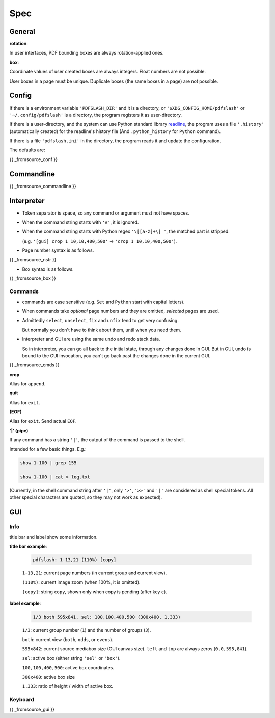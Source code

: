 
Spec
====

General
-------

**rotation**:

In user interfaces,
PDF bounding boxes are always rotation-applied ones.

**box**:

Coordinate values of user created boxes are always integers.
Float numbers are not possible.

User boxes in a page must be unique.
Duplicate boxes (the same boxes in a page) are not possible.


Config
------

If there is a environment variable ``'PDFSLASH_DIR'``
and it is a directory,
or ``'$XDG_CONFIG_HOME/pdfslash'`` or ``'~/.config/pdfslash'``
is a directory,
the program registers it as user-directory.

If there is a user-directory,
and the system can use Python standard library
`readline <https://docs.python.org/3/library/readline.html>`__,
the program uses a file ``'.history'`` (automatically created)
for the readline's history file
(And ``.python_history`` for ``Python`` command).

If there is a file ``'pdfslash.ini'`` in the directory,
the program reads it and update the configuration.

The defaults are:

{{ _fromsource_conf }}


Commandline
-----------

{{ _fromsource_commandline }}


Interpreter
-----------

* Token separator is space,
  so any command or argument must not have spaces.

* When the command string starts with ``'#'``,
  it is ignored.

* When the command string starts with Python regex ``'\[[a-z]+\] '``,
  the matched part is stripped.

  (e.g. ``'[gui] crop 1 10,10,400,500'`` -> ``'crop 1 10,10,400,500'``).

* Page number syntax is as follows.

{{ _fromsource_nstr }}

* Box syntax is as follows.

{{ _fromsource_box }}


Commands
^^^^^^^^

* commands are case sensitive
  (e.g. ``Set`` and ``Python`` start with capital letters).

* When commands take *optional* page numbers and they are omitted,
  *selected* pages are used.

* Admittedly ``select``, ``unselect``, ``fix`` and ``unfix`` tend to get very confusing.

  But normally you don't have to think about them,
  until when you need them.

* Interpreter and GUI are using the same undo and redo stack data.

  So in interpreter, you can go all back to the initial state,
  through any changes done in GUI.
  But in GUI, undo is bound to the GUI invocation,
  you can't go back past the changes done in the current GUI.

{{ _fromsource_cmds }}

**crop**

Alias for ``append``.

**quit**

Alias for ``exit``.

**(EOF)**

Alias for ``exit``. Send actual ``EOF``.

**'|' (pipe)**

If any command has a string ``'|'``,
the output of the command is passed to the shell.

Intended for a few basic things. E.g.:

.. code-block:: none

    show 1-100 | grep 155

    show 1-100 | cat > log.txt

(Currently, in the shell command string after ``'|'``,
only ``'>'``, ``'>>'`` and ``'|'`` are considered
as shell special tokens.
All other special characters are quoted,
so they may not work as expected).


GUI
---

Info
^^^^

title bar and label show some information.

**title bar example**:

    .. code-block:: none

        pdfslash: 1-13,21 (110%) [copy]

    ``1-13,21``: current page numbers (in current group and current view).

    ``(110%)``: current image zoom (when 100%, it is omitted).

    ``[copy]``: string ``copy``, shown only when copy is pending (after key ``c``).

**label example**:

    .. code-block:: none

        1/3 both 595x841, sel: 100,100,400,500 (300x400, 1.333)

    ``1/3``: current group number (``1``) and the number of groups (``3``).

    ``both``: current view (``both``, ``odds``, or ``evens``).

    ``595x842``: current source mediabox size (GUI canvas size). ``left`` and ``top`` are always zeros.(``0,0,595,841``).

    ``sel``: active box (either string ``'sel'`` or ``'box'``).

    ``100,100,400,500``: active box coordinates.

    ``300x400``: active box size

    ``1.333``: ratio of height / width of active box.


Keyboard
^^^^^^^^

{{ _fromsource_gui }}
